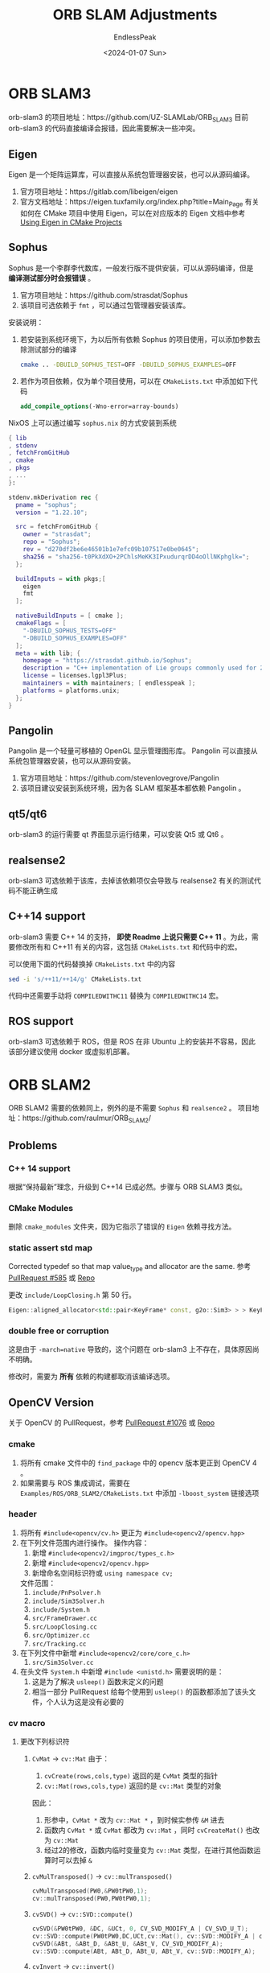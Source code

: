 #+TITLE: ORB SLAM Adjustments
#+DATE: <2024-01-07 Sun>
#+AUTHOR: EndlessPeak
#+TOC: true
#+HIDDEN: false
#+DRAFT: false
#+WEIGHT: 10
#+Description: 本文记录了 ORB-SLAM 系列框架在 ArchLinux 上的编译适配过程。 

* ORB SLAM3
orb-slam3 的项目地址：https://github.com/UZ-SLAMLab/ORB_SLAM3
目前 orb-slam3 的代码直接编译会报错，因此需要解决一些冲突。
** Eigen
Eigen 是一个矩阵运算库，可以直接从系统包管理器安装，也可以从源码编译。
1. 官方项目地址：https://gitlab.com/libeigen/eigen
2. 官方文档地址：https://eigen.tuxfamily.org/index.php?title=Main_Page
   有关如何在 CMake 项目中使用 Eigen，可以在对应版本的 Eigen 文档中参考 [[https://eigen.tuxfamily.org/dox/TopicCMakeGuide.html][Using Eigen in CMake Projects]]
** Sophus
Sophus 是一个李群李代数库，一般发行版不提供安装，可以从源码编译，但是 *编译测试部分时会报错误* 。
1. 官方项目地址：https://github.com/strasdat/Sophus
2. 该项目可选依赖于 =fmt= ，可以通过包管理器安装该库。

安装说明：
1. 若安装到系统环境下，为以后所有依赖 Sophus 的项目使用，可以添加参数去除测试部分的编译
   #+begin_src bash
     cmake .. -DBUILD_SOPHUS_TEST=OFF -DBUILD_SOPHUS_EXAMPLES=OFF
   #+end_src
2. 若作为项目依赖，仅为单个项目使用，可以在 =CMakeLists.txt= 中添加如下代码
   #+begin_src cmake
     add_compile_options(-Wno-error=array-bounds)
   #+end_src

NixOS 上可以通过编写 =sophus.nix= 的方式安装到系统
#+begin_src nix
  { lib
  , stdenv
  , fetchFromGitHub
  , cmake
  , pkgs
  , ... 
  }:

  stdenv.mkDerivation rec {
    pname = "sophus";
    version = "1.22.10";

    src = fetchFromGitHub {
      owner = "strasdat";
      repo = "Sophus";
      rev = "d270df2be6e46501b1e7efc09b107517e0be0645";
      sha256 = "sha256-t0PkXdXO+2PChlsMeKK3IPxudurqrDD4oOllNKphglk=";
    };

    buildInputs = with pkgs;[
      eigen
      fmt
    ];
  
    nativeBuildInputs = [ cmake ];
    cmakeFlags = [
      "-DBUILD_SOPHUS_TESTS=OFF"
      "-DBUILD_SOPHUS_EXAMPLES=OFF" 
    ];
    meta = with lib; {
      homepage = "https://strasdat.github.io/Sophus";
      description = "C++ implementation of Lie groups commonly used for 2d and 3d geometric problems";
      license = licenses.lgpl3Plus;
      maintainers = with maintainers; [ endlesspeak ];
      platforms = platforms.unix;
    };
  }
#+end_src
** Pangolin
Pangolin 是一个轻量可移植的 OpenGL 显示管理图形库。
Pangolin 可以直接从系统包管理器安装，也可以从源码安装。
1. 官方项目地址：https://github.com/stevenlovegrove/Pangolin
2. 该项目建议安装到系统环境，因为各 SLAM 框架基本都依赖 Pangolin 。
** qt5/qt6
orb-slam3 的运行需要 qt 界面显示运行结果，可以安装 Qt5 或 Qt6 。
** realsense2
orb-slam3 可选依赖于该库，去掉该依赖项仅会导致与 realsense2 有关的测试代码不能正确生成

** C++14 support
orb-slam3 需要 C++ 14 的支持， *即使 Readme 上说只需要 C++ 11* 。为此，需要修改所有和 C++11 有关的内容，这包括 =CMakeLists.txt= 和代码中的宏。

可以使用下面的代码替换掉 =CMakeLists.txt= 中的内容
#+begin_src bash
  sed -i 's/++11/++14/g' CMakeLists.txt
#+end_src

代码中还需要手动将 ~COMPILEDWITHC11~ 替换为 ~COMPILEDWITHC14~ 宏。
** ROS support
orb-slam3 可选依赖于 ROS，但是 ROS 在非 Ubuntu 上的安装并不容易，因此该部分建议使用 docker 或虚拟机部署。
* ORB SLAM2
ORB SLAM2 需要的依赖同上，例外的是不需要 =Sophus= 和 =realsence2= 。
项目地址：https://github.com/raulmur/ORB_SLAM2/

** Problems
*** C++ 14 support
根据“保持最新”理念，升级到 C++14 已成必然。步骤与 ORB SLAM3 类似。
*** CMake Modules
删除 =cmake_modules= 文件夹，因为它指示了错误的 =Eigen= 依赖寻找方法。
*** static assert std map
Corrected typedef so that map value_type and allocator are the same. 参考 [[https://github.com/raulmur/ORB_SLAM2/pull/585/commits/d5c04468ce85d600f8a0a23fa280b0153fe115e0][PullRequest #585]] 或 [[https://github.com/craymichael/ORB_SLAM2/][Repo]]

更改 =include/LoopClosing.h= 第 50 行。
#+begin_src cpp
  Eigen::aligned_allocator<std::pair<KeyFrame* const, g2o::Sim3> > > KeyFrameAndPose;//原来是 const KeyFrame*
#+end_src
*** double free or corruption
这是由于 ~-march=native~ 导致的，这个问题在 orb-slam3 上不存在，具体原因尚不明确。

修改时，需要为 *所有* 依赖的构建都取消该编译选项。
** OpenCV Version
关于 OpenCV 的 PullRequest，参考 [[https://github.com/raulmur/ORB_SLAM2/pull/1076/commits/966ac5e218820248f353b86fa4406d530a9e9585][PullRequest #1076]] 或 [[https://github.com/aaronxavier/ORB_SLAM2/][Repo]]
*** cmake
1. 将所有 cmake 文件中的 =find_package= 中的 opencv 版本更正到 OpenCV 4 。
2. 如果需要与 ROS 集成调试，需要在 =Examples/ROS/ORB_SLAM2/CMakeLists.txt= 中添加 ~-lboost_system~ 链接选项
*** header
1. 将所有 ~#include<opencv/cv.h>~ 更正为 ~#include<opencv2/opencv.hpp>~
2. 在下列文件范围内进行操作。
   操作内容：
   1. 新增 ~#include<opencv2/imgproc/types_c.h>~
   2. 新增 ~#include<opencv2/opencv.hpp>~
   3. 新增命名空间标识符或 ~using namespace cv;~
   文件范围： 
   1. =include/PnPsolver.h=
   2. =include/Sim3Solver.h=
   3. =include/System.h=
   4. =src/FrameDrawer.cc=
   5. =src/LoopClosing.cc=
   6. =src/Optimizer.cc=
   7. =src/Tracking.cc=
3. 在下列文件中新增 ~#include<opencv2/core/core_c.h>~
   1. =src/Sim3Solver.cc=
4. 在头文件 =System.h= 中新增 ~#include <unistd.h>~
   需要说明的是：
   1. 这是为了解决 ~usleep()~ 函数未定义的问题
   2. 相当一部分 PullRequest 给每个使用到 ~usleep()~ 的函数都添加了该头文件，个人认为这是没有必要的

*** cv macro
1. 更改下列标识符
   1. ~CvMat~ → ~cv::Mat~
      由于：
      1. ~cvCreate(rows,cols,type)~ 返回的是 ~CvMat~ 类型的指针
      2. ~cv::Mat(rows,cols,type)~ 返回的是 ~cv::Mat~ 类型的对象
      因此：
      1. 形参中，~CvMat *~ 改为 ~cv::Mat *~ ，到时候实参传 ~&M~ 进去
      2. 函数内 ~CvMat *~ 或 ~CvMat~ 都改为 ~cv::Mat~ ，同时 ~cvCreateMat()~ 也改为 ~cv::Mat~
      3. 经过2的修改，函数内临时变量变为 ~cv::Mat~ 类型，在进行其他函数运算时可以去掉 ~&~
   2. ~cvMulTransposed()~ → ~cv::mulTransposed()~
      #+begin_src cpp
        cvMulTransposed(PW0,&PW0tPW0,1);
        cv::mulTransposed(PW0,PW0tPW0,1);
      #+end_src
   3. ~cvSVD()~ → ~cv::SVD::compute()~
      #+begin_src cpp
        cvSVD(&PW0tPW0, &DC, &UCt, 0, CV_SVD_MODIFY_A | CV_SVD_U_T);
        cv::SVD::compute(PW0tPW0,DC,UCt,cv::Mat(), cv::SVD::MODIFY_A | cv::SVD::NO_UV);
        cvSVD(&ABt, &ABt_D, &ABt_U, &ABt_V, CV_SVD_MODIFY_A);
        cv::SVD::compute(ABt, ABt_D, ABt_U, ABt_V, cv::SVD::MODIFY_A);
      #+end_src
   4. ~cvInvert~ → ~cv::invert()~
      #+begin_src cpp
        cvInvert(&CC, &CC_inv, CV_SVD);
        cv::invert(CC, CC_inv, cv::DECOMP_SVD);
      #+end_src
   5. ~(CvMat *)M->data.db + x~ → ~(cv::Mat *)M->ptr<double>(x)~
      #+begin_src cpp
        //data成员的db数组是double数组
        double * M1 = M->data.db + row * 12; 
        //使用cv::Mat::ptr 成员函数访问矩阵某行的指针，该行是double
        double * M1 = M->ptr<double>(row * 12);
      #+end_src
   6. ~cvSetZero(CvMat *)~ → ~cv::Mat.setTo(0)~
      #+begin_src cpp
        cvSetZero(&ABt);
        ABt.setTo(0);
      #+end_src
   7. ~cvmSet()~ → ~cv::Mat->at<double>~
      #+begin_src cpp
        cvmSet(&L_6x4, i, 0, cvmGet(L_6x10, i, 0));
        cvmSet(&L_6x4, i, 1, cvmGet(L_6x10, i, 1));
        cvmSet(&L_6x4, i, 2, cvmGet(L_6x10, i, 3));
        cvmSet(&L_6x4, i, 3, cvmGet(L_6x10, i, 6));
        L_6x4.at<double>(i, 0) = L_6x10->at<double>(i, 0);
        L_6x4.at<double>(i, 1) = L_6x10->at<double>(i, 1);
        L_6x4.at<double>(i, 1) = L_6x10->at<double>(i, 3);
        L_6x4.at<double>(i, 1) = L_6x10->at<double>(i, 6);
      #+end_src
   8. ~cvSolve()~ → ~cv::solve()~
      #+begin_src cpp
        cvSolve(&L_6x4, Rho, &B4, CV_SVD);
        cv::solve(L_6x4, *Rho, B4, cv::DECOMP_SVD);
      #+end_src
2. 更正下列 OpenCV 颜色宏
   1. 将 ~CV_BGR2GRAY~ 更正为 ~cv::COLOR_BGR2GRAY~
   2. 将 ~CV_RGB2GRAY~ 更正为 ~cv::COLOR_RGB2GRAY~
   3. 将 ~CV_BGRA2GRAY~ 更正为 ~cv::COLOR_BGRA2GRAY~
   4. 将 ~CV_RGBA2GRAY~ 更正为 ~cv::COLOR_RGBA2GRAY~
3. 更正下列 OpenCV 加载宏
   1. 将 ~CV_LOAD_IMAGE_UNCHANGED~ 更正为 ~cv::IMREAD_UNCHANGED~
   2. 将 ~CV_REDUCE_SUM~ 更正为 ~cv::REDUCE_SUM~

https://github.com/StarterX4/dolphin-service-open-with-code
